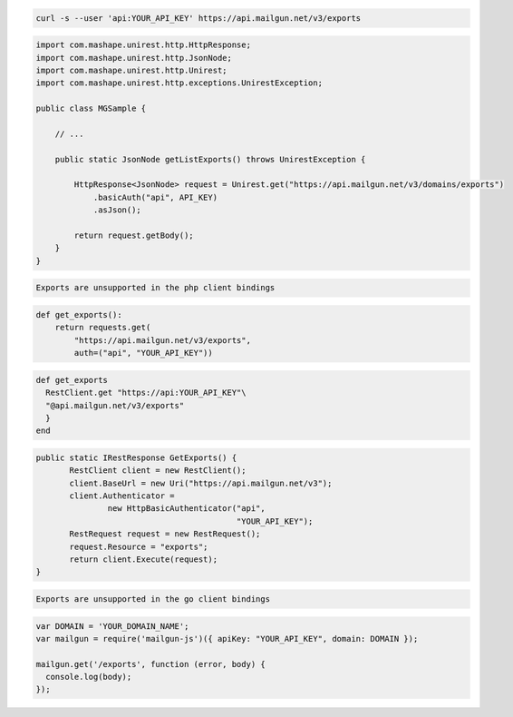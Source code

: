 
.. code-block:: bash

    curl -s --user 'api:YOUR_API_KEY' https://api.mailgun.net/v3/exports

.. code-block:: java

 import com.mashape.unirest.http.HttpResponse;
 import com.mashape.unirest.http.JsonNode;
 import com.mashape.unirest.http.Unirest;
 import com.mashape.unirest.http.exceptions.UnirestException;
 
 public class MGSample {
 
     // ...
 
     public static JsonNode getListExports() throws UnirestException {
 
         HttpResponse<JsonNode> request = Unirest.get("https://api.mailgun.net/v3/domains/exports")
             .basicAuth("api", API_KEY)
             .asJson();
 
         return request.getBody();
     }
 }

.. code-block:: php

    Exports are unsupported in the php client bindings

.. code-block:: py

 def get_exports():
     return requests.get(
         "https://api.mailgun.net/v3/exports",
         auth=("api", "YOUR_API_KEY"))

.. code-block:: rb

 def get_exports
   RestClient.get "https://api:YOUR_API_KEY"\
   "@api.mailgun.net/v3/exports"
   }
 end

.. code-block:: csharp

 public static IRestResponse GetExports() {
 	RestClient client = new RestClient();
 	client.BaseUrl = new Uri("https://api.mailgun.net/v3");
 	client.Authenticator =
 		new HttpBasicAuthenticator("api",
 		                           "YOUR_API_KEY");
 	RestRequest request = new RestRequest();
 	request.Resource = "exports";
 	return client.Execute(request);
 }

.. code-block:: go

    Exports are unsupported in the go client bindings

.. code-block:: js

 var DOMAIN = 'YOUR_DOMAIN_NAME';
 var mailgun = require('mailgun-js')({ apiKey: "YOUR_API_KEY", domain: DOMAIN });

 mailgun.get('/exports', function (error, body) {
   console.log(body);
 });
